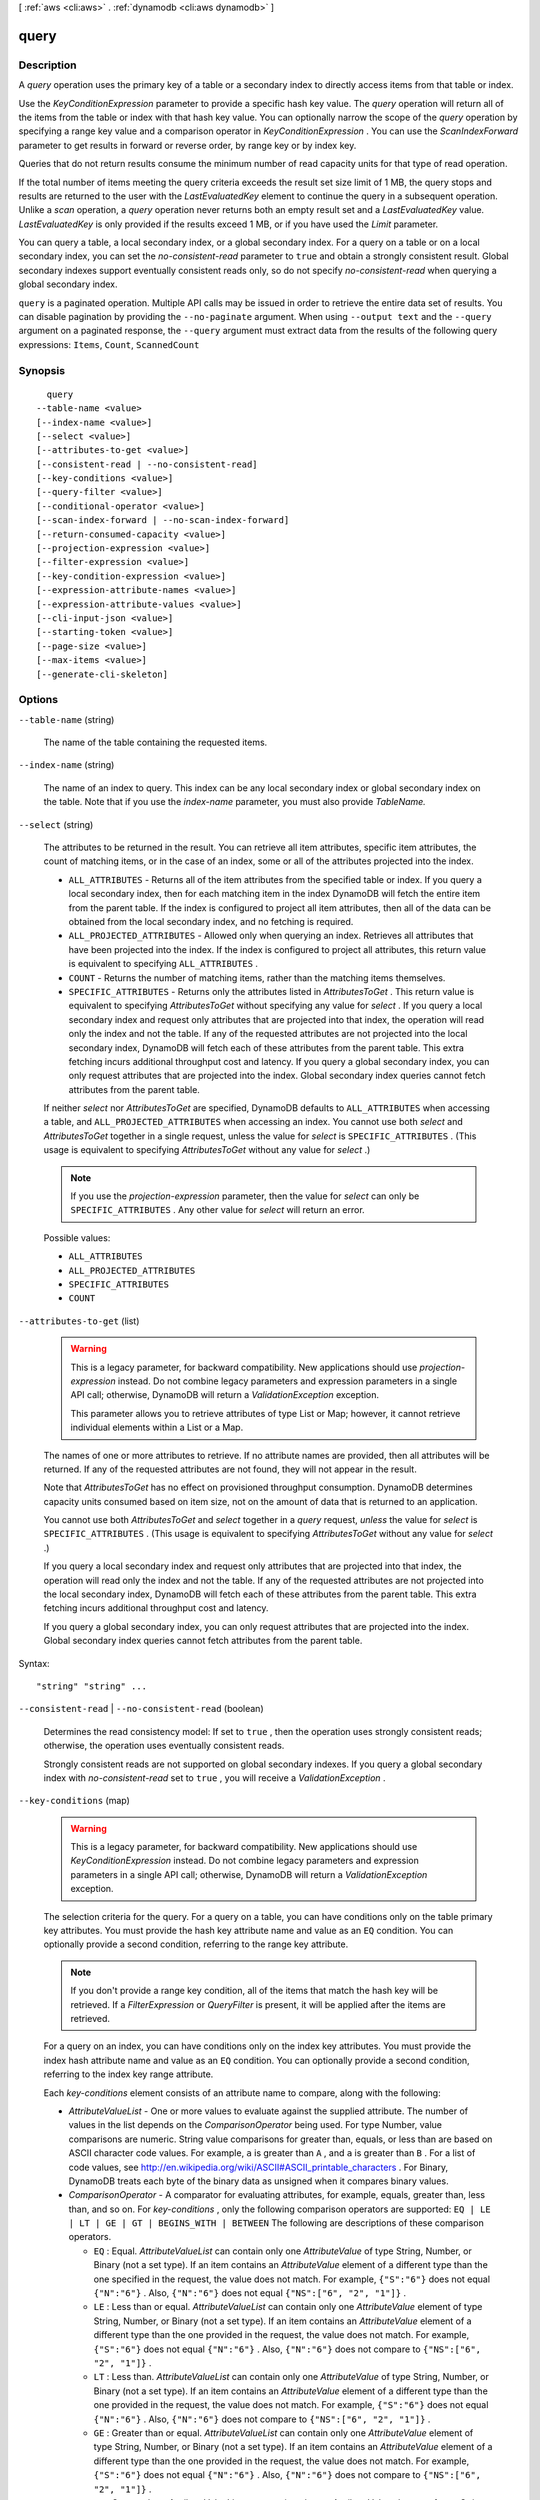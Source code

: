 [ :ref:`aws <cli:aws>` . :ref:`dynamodb <cli:aws dynamodb>` ]

.. _cli:aws dynamodb query:


*****
query
*****



===========
Description
===========



A *query* operation uses the primary key of a table or a secondary index to directly access items from that table or index.

 

Use the *KeyConditionExpression* parameter to provide a specific hash key value. The *query* operation will return all of the items from the table or index with that hash key value. You can optionally narrow the scope of the *query* operation by specifying a range key value and a comparison operator in *KeyConditionExpression* . You can use the *ScanIndexForward* parameter to get results in forward or reverse order, by range key or by index key. 

 

Queries that do not return results consume the minimum number of read capacity units for that type of read operation.

 

If the total number of items meeting the query criteria exceeds the result set size limit of 1 MB, the query stops and results are returned to the user with the *LastEvaluatedKey* element to continue the query in a subsequent operation. Unlike a *scan* operation, a *query* operation never returns both an empty result set and a *LastEvaluatedKey* value. *LastEvaluatedKey* is only provided if the results exceed 1 MB, or if you have used the *Limit* parameter. 

 

You can query a table, a local secondary index, or a global secondary index. For a query on a table or on a local secondary index, you can set the *no-consistent-read* parameter to ``true`` and obtain a strongly consistent result. Global secondary indexes support eventually consistent reads only, so do not specify *no-consistent-read* when querying a global secondary index.



``query`` is a paginated operation. Multiple API calls may be issued in order to retrieve the entire data set of results. You can disable pagination by providing the ``--no-paginate`` argument.
When using ``--output text`` and the ``--query`` argument on a paginated response, the ``--query`` argument must extract data from the results of the following query expressions: ``Items``, ``Count``, ``ScannedCount``


========
Synopsis
========

::

    query
  --table-name <value>
  [--index-name <value>]
  [--select <value>]
  [--attributes-to-get <value>]
  [--consistent-read | --no-consistent-read]
  [--key-conditions <value>]
  [--query-filter <value>]
  [--conditional-operator <value>]
  [--scan-index-forward | --no-scan-index-forward]
  [--return-consumed-capacity <value>]
  [--projection-expression <value>]
  [--filter-expression <value>]
  [--key-condition-expression <value>]
  [--expression-attribute-names <value>]
  [--expression-attribute-values <value>]
  [--cli-input-json <value>]
  [--starting-token <value>]
  [--page-size <value>]
  [--max-items <value>]
  [--generate-cli-skeleton]




=======
Options
=======

``--table-name`` (string)


  The name of the table containing the requested items. 

  

``--index-name`` (string)


  The name of an index to query. This index can be any local secondary index or global secondary index on the table. Note that if you use the *index-name* parameter, you must also provide *TableName.* 

  

``--select`` (string)


  The attributes to be returned in the result. You can retrieve all item attributes, specific item attributes, the count of matching items, or in the case of an index, some or all of the attributes projected into the index.

   

   
  * ``ALL_ATTRIBUTES`` - Returns all of the item attributes from the specified table or index. If you query a local secondary index, then for each matching item in the index DynamoDB will fetch the entire item from the parent table. If the index is configured to project all item attributes, then all of the data can be obtained from the local secondary index, and no fetching is required. 
   
  * ``ALL_PROJECTED_ATTRIBUTES`` - Allowed only when querying an index. Retrieves all attributes that have been projected into the index. If the index is configured to project all attributes, this return value is equivalent to specifying ``ALL_ATTRIBUTES`` . 
   
  * ``COUNT`` - Returns the number of matching items, rather than the matching items themselves. 
   
  * ``SPECIFIC_ATTRIBUTES`` - Returns only the attributes listed in *AttributesToGet* . This return value is equivalent to specifying *AttributesToGet* without specifying any value for *select* . If you query a local secondary index and request only attributes that are projected into that index, the operation will read only the index and not the table. If any of the requested attributes are not projected into the local secondary index, DynamoDB will fetch each of these attributes from the parent table. This extra fetching incurs additional throughput cost and latency. If you query a global secondary index, you can only request attributes that are projected into the index. Global secondary index queries cannot fetch attributes from the parent table. 
   

   

  If neither *select* nor *AttributesToGet* are specified, DynamoDB defaults to ``ALL_ATTRIBUTES`` when accessing a table, and ``ALL_PROJECTED_ATTRIBUTES`` when accessing an index. You cannot use both *select* and *AttributesToGet* together in a single request, unless the value for *select* is ``SPECIFIC_ATTRIBUTES`` . (This usage is equivalent to specifying *AttributesToGet* without any value for *select* .)

   

  .. note::

    

    If you use the *projection-expression* parameter, then the value for *select* can only be ``SPECIFIC_ATTRIBUTES`` . Any other value for *select* will return an error.

    

  

  Possible values:

  
  *   ``ALL_ATTRIBUTES``

  
  *   ``ALL_PROJECTED_ATTRIBUTES``

  
  *   ``SPECIFIC_ATTRIBUTES``

  
  *   ``COUNT``

  

  

``--attributes-to-get`` (list)


  .. warning::

    

    This is a legacy parameter, for backward compatibility. New applications should use *projection-expression* instead. Do not combine legacy parameters and expression parameters in a single API call; otherwise, DynamoDB will return a *ValidationException* exception.

     

    This parameter allows you to retrieve attributes of type List or Map; however, it cannot retrieve individual elements within a List or a Map.

    

   

  The names of one or more attributes to retrieve. If no attribute names are provided, then all attributes will be returned. If any of the requested attributes are not found, they will not appear in the result.

   

  Note that *AttributesToGet* has no effect on provisioned throughput consumption. DynamoDB determines capacity units consumed based on item size, not on the amount of data that is returned to an application.

   

  You cannot use both *AttributesToGet* and *select* together in a *query* request, *unless* the value for *select* is ``SPECIFIC_ATTRIBUTES`` . (This usage is equivalent to specifying *AttributesToGet* without any value for *select* .)

   

  If you query a local secondary index and request only attributes that are projected into that index, the operation will read only the index and not the table. If any of the requested attributes are not projected into the local secondary index, DynamoDB will fetch each of these attributes from the parent table. This extra fetching incurs additional throughput cost and latency.

   

  If you query a global secondary index, you can only request attributes that are projected into the index. Global secondary index queries cannot fetch attributes from the parent table.

  



Syntax::

  "string" "string" ...



``--consistent-read`` | ``--no-consistent-read`` (boolean)


  Determines the read consistency model: If set to ``true`` , then the operation uses strongly consistent reads; otherwise, the operation uses eventually consistent reads.

   

  Strongly consistent reads are not supported on global secondary indexes. If you query a global secondary index with *no-consistent-read* set to ``true`` , you will receive a *ValidationException* .

  

``--key-conditions`` (map)


  .. warning::

     

    This is a legacy parameter, for backward compatibility. New applications should use *KeyConditionExpression* instead. Do not combine legacy parameters and expression parameters in a single API call; otherwise, DynamoDB will return a *ValidationException* exception.

     

   

  The selection criteria for the query. For a query on a table, you can have conditions only on the table primary key attributes. You must provide the hash key attribute name and value as an ``EQ`` condition. You can optionally provide a second condition, referring to the range key attribute.

   

  .. note::

     

    If you don't provide a range key condition, all of the items that match the hash key will be retrieved. If a *FilterExpression* or *QueryFilter* is present, it will be applied after the items are retrieved.

    

   

  For a query on an index, you can have conditions only on the index key attributes. You must provide the index hash attribute name and value as an ``EQ`` condition. You can optionally provide a second condition, referring to the index key range attribute.

   

  Each *key-conditions* element consists of an attribute name to compare, along with the following:

   

   
  * *AttributeValueList* - One or more values to evaluate against the supplied attribute. The number of values in the list depends on the *ComparisonOperator* being used. For type Number, value comparisons are numeric. String value comparisons for greater than, equals, or less than are based on ASCII character code values. For example, ``a`` is greater than ``A`` , and ``a`` is greater than ``B`` . For a list of code values, see `http\://en.wikipedia.org/wiki/ASCII#ASCII_printable_characters`_ . For Binary, DynamoDB treats each byte of the binary data as unsigned when it compares binary values. 
   
  * *ComparisonOperator* - A comparator for evaluating attributes, for example, equals, greater than, less than, and so on. For *key-conditions* , only the following comparison operators are supported:  ``EQ | LE | LT | GE | GT | BEGINS_WITH | BETWEEN``   The following are descriptions of these comparison operators. 

     
    * ``EQ`` : Equal.  *AttributeValueList* can contain only one *AttributeValue* of type String, Number, or Binary (not a set type). If an item contains an *AttributeValue* element of a different type than the one specified in the request, the value does not match. For example, ``{"S":"6"}`` does not equal ``{"N":"6"}`` . Also, ``{"N":"6"}`` does not equal ``{"NS":["6", "2", "1"]}`` .  
     
    * ``LE`` : Less than or equal.  *AttributeValueList* can contain only one *AttributeValue* element of type String, Number, or Binary (not a set type). If an item contains an *AttributeValue* element of a different type than the one provided in the request, the value does not match. For example, ``{"S":"6"}`` does not equal ``{"N":"6"}`` . Also, ``{"N":"6"}`` does not compare to ``{"NS":["6", "2", "1"]}`` .  
     
    * ``LT`` : Less than.  *AttributeValueList* can contain only one *AttributeValue* of type String, Number, or Binary (not a set type). If an item contains an *AttributeValue* element of a different type than the one provided in the request, the value does not match. For example, ``{"S":"6"}`` does not equal ``{"N":"6"}`` . Also, ``{"N":"6"}`` does not compare to ``{"NS":["6", "2", "1"]}`` .  
     
    * ``GE`` : Greater than or equal.  *AttributeValueList* can contain only one *AttributeValue* element of type String, Number, or Binary (not a set type). If an item contains an *AttributeValue* element of a different type than the one provided in the request, the value does not match. For example, ``{"S":"6"}`` does not equal ``{"N":"6"}`` . Also, ``{"N":"6"}`` does not compare to ``{"NS":["6", "2", "1"]}`` .  
     
    * ``GT`` : Greater than.  *AttributeValueList* can contain only one *AttributeValue* element of type String, Number, or Binary (not a set type). If an item contains an *AttributeValue* element of a different type than the one provided in the request, the value does not match. For example, ``{"S":"6"}`` does not equal ``{"N":"6"}`` . Also, ``{"N":"6"}`` does not compare to ``{"NS":["6", "2", "1"]}`` .  
     
    * ``BEGINS_WITH`` : Checks for a prefix.  *AttributeValueList* can contain only one *AttributeValue* of type String or Binary (not a Number or a set type). The target attribute of the comparison must be of type String or Binary (not a Number or a set type).  
     
    * ``BETWEEN`` : Greater than or equal to the first value, and less than or equal to the second value.  *AttributeValueList* must contain two *AttributeValue* elements of the same type, either String, Number, or Binary (not a set type). A target attribute matches if the target value is greater than, or equal to, the first element and less than, or equal to, the second element. If an item contains an *AttributeValue* element of a different type than the one provided in the request, the value does not match. For example, ``{"S":"6"}`` does not compare to ``{"N":"6"}`` . Also, ``{"N":"6"}`` does not compare to ``{"NS":["6", "2", "1"]}``  
     

   
   

   

  For usage examples of *AttributeValueList* and *ComparisonOperator* , see `Legacy Conditional Parameters`_ in the *Amazon DynamoDB Developer Guide* .

  



JSON Syntax::

  {"string": {
        "AttributeValueList": [
          {
            "S": "string",
            "N": "string",
            "B": blob,
            "SS": ["string", ...],
            "NS": ["string", ...],
            "BS": [blob, ...],
            "M": {"string": {
                  "S": "string",
                  "N": "string",
                  "B": blob,
                  "SS": ["string", ...],
                  "NS": ["string", ...],
                  "BS": [blob, ...],
                  "M": {"string": { ... recursive ... }
                    ...},
                  "L": [
                    { ... recursive ... }
                    ...
                  ],
                  "NULL": true|false,
                  "BOOL": true|false
                }
              ...},
            "L": [
              {
                "S": "string",
                "N": "string",
                "B": blob,
                "SS": ["string", ...],
                "NS": ["string", ...],
                "BS": [blob, ...],
                "M": {"string": { ... recursive ... }
                  ...},
                "L": [
                  { ... recursive ... }
                  ...
                ],
                "NULL": true|false,
                "BOOL": true|false
              }
              ...
            ],
            "NULL": true|false,
            "BOOL": true|false
          }
          ...
        ],
        "ComparisonOperator": "EQ"|"NE"|"IN"|"LE"|"LT"|"GE"|"GT"|"BETWEEN"|"NOT_NULL"|"NULL"|"CONTAINS"|"NOT_CONTAINS"|"BEGINS_WITH"
      }
    ...}



``--query-filter`` (map)


  .. warning::

     

    This is a legacy parameter, for backward compatibility. New applications should use *FilterExpression* instead. Do not combine legacy parameters and expression parameters in a single API call; otherwise, DynamoDB will return a *ValidationException* exception.

     

   

  A condition that evaluates the query results after the items are read and returns only the desired values.

   

  This parameter does not support attributes of type List or Map.

   

  .. note::

    

    A *QueryFilter* is applied after the items have already been read; the process of filtering does not consume any additional read capacity units.

    

   

  If you provide more than one condition in the *QueryFilter* map, then by default all of the conditions must evaluate to true. In other words, the conditions are ANDed together. (You can use the *conditional-operator* parameter to OR the conditions instead. If you do this, then at least one of the conditions must evaluate to true, rather than all of them.)

   

  Note that *QueryFilter* does not allow key attributes. You cannot define a filter condition on a hash key or range key.

   

  Each *QueryFilter* element consists of an attribute name to compare, along with the following:

   

   
  * *AttributeValueList* - One or more values to evaluate against the supplied attribute. The number of values in the list depends on the operator specified in *ComparisonOperator* . For type Number, value comparisons are numeric. String value comparisons for greater than, equals, or less than are based on ASCII character code values. For example, ``a`` is greater than ``A`` , and ``a`` is greater than ``B`` . For a list of code values, see `http\://en.wikipedia.org/wiki/ASCII#ASCII_printable_characters`_ . For type Binary, DynamoDB treats each byte of the binary data as unsigned when it compares binary values. For information on specifying data types in JSON, see `JSON Data Format`_ in the *Amazon DynamoDB Developer Guide* . 
   
  * *ComparisonOperator* - A comparator for evaluating attributes. For example, equals, greater than, less than, etc. The following comparison operators are available: ``EQ | NE | LE | LT | GE | GT | NOT_NULL | NULL | CONTAINS | NOT_CONTAINS | BEGINS_WITH | IN | BETWEEN``  For complete descriptions of all comparison operators, see the `Condition`_ data type. 
   

  



JSON Syntax::

  {"string": {
        "AttributeValueList": [
          {
            "S": "string",
            "N": "string",
            "B": blob,
            "SS": ["string", ...],
            "NS": ["string", ...],
            "BS": [blob, ...],
            "M": {"string": {
                  "S": "string",
                  "N": "string",
                  "B": blob,
                  "SS": ["string", ...],
                  "NS": ["string", ...],
                  "BS": [blob, ...],
                  "M": {"string": { ... recursive ... }
                    ...},
                  "L": [
                    { ... recursive ... }
                    ...
                  ],
                  "NULL": true|false,
                  "BOOL": true|false
                }
              ...},
            "L": [
              {
                "S": "string",
                "N": "string",
                "B": blob,
                "SS": ["string", ...],
                "NS": ["string", ...],
                "BS": [blob, ...],
                "M": {"string": { ... recursive ... }
                  ...},
                "L": [
                  { ... recursive ... }
                  ...
                ],
                "NULL": true|false,
                "BOOL": true|false
              }
              ...
            ],
            "NULL": true|false,
            "BOOL": true|false
          }
          ...
        ],
        "ComparisonOperator": "EQ"|"NE"|"IN"|"LE"|"LT"|"GE"|"GT"|"BETWEEN"|"NOT_NULL"|"NULL"|"CONTAINS"|"NOT_CONTAINS"|"BEGINS_WITH"
      }
    ...}



``--conditional-operator`` (string)


  .. warning::

     

    This is a legacy parameter, for backward compatibility. New applications should use *FilterExpression* instead. Do not combine legacy parameters and expression parameters in a single API call; otherwise, DynamoDB will return a *ValidationException* exception.

     

   

  A logical operator to apply to the conditions in a *QueryFilter* map:

   

   
  * ``AND`` - If all of the conditions evaluate to true, then the entire map evaluates to true.
   
  * ``OR`` - If at least one of the conditions evaluate to true, then the entire map evaluates to true.
   

   

  If you omit *conditional-operator* , then ``AND`` is the default.

   

  The operation will succeed only if the entire map evaluates to true.

   

  .. note::

    

    This parameter does not support attributes of type List or Map.

    

  

  Possible values:

  
  *   ``AND``

  
  *   ``OR``

  

  

``--scan-index-forward`` | ``--no-scan-index-forward`` (boolean)


  Specifies the order in which to return the query results - either ascending (``true`` ) or descending (``false`` ).

   

  Items with the same hash key are stored in sorted order by range key .If the range key data type is Number, the results are stored in numeric order. For type String, the results are returned in order of ASCII character code values. For type Binary, DynamoDB treats each byte of the binary data as unsigned.

   

  If *ScanIndexForward* is ``true`` , DynamoDB returns the results in order, by range key. This is the default behavior.

   

  If *ScanIndexForward* is ``false`` , DynamoDB sorts the results in descending order by range key, and then returns the results to the client.

  

``--return-consumed-capacity`` (string)


  Determines the level of detail about provisioned throughput consumption that is returned in the response:

   

   
  * *INDEXES* - The response includes the aggregate *ConsumedCapacity* for the operation, together with *ConsumedCapacity* for each table and secondary index that was accessed. Note that some operations, such as *get-item* and *batch-get-item* , do not access any indexes at all. In these cases, specifying *INDEXES* will only return *ConsumedCapacity* information for table(s). 
   
  * *TOTAL* - The response includes only the aggregate *ConsumedCapacity* for the operation.
   
  * *NONE* - No *ConsumedCapacity* details are included in the response.
   

  

  Possible values:

  
  *   ``INDEXES``

  
  *   ``TOTAL``

  
  *   ``NONE``

  

  

``--projection-expression`` (string)


  A string that identifies one or more attributes to retrieve from the table. These attributes can include scalars, sets, or elements of a JSON document. The attributes in the expression must be separated by commas.

   

  If no attribute names are specified, then all attributes will be returned. If any of the requested attributes are not found, they will not appear in the result.

   

  For more information, see `Accessing Item Attributes`_ in the *Amazon DynamoDB Developer Guide* .

   

  .. note::

    

    *projection-expression* replaces the legacy *AttributesToGet* parameter.

    

  

``--filter-expression`` (string)


  A string that contains conditions that DynamoDB applies after the *query* operation, but before the data is returned to you. Items that do not satisfy the *FilterExpression* criteria are not returned.

   

  .. note::

     

    A *FilterExpression* is applied after the items have already been read; the process of filtering does not consume any additional read capacity units.

     

   

  For more information, see `Filter Expressions`_ in the *Amazon DynamoDB Developer Guide* .

   

  .. note::

    

    *FilterExpression* replaces the legacy *QueryFilter* and *conditional-operator* parameters.

    

  

``--key-condition-expression`` (string)


  The condition that specifies the key value(s) for items to be retrieved by the *query* action.

   

  The condition must perform an equality test on a single hash key value. The condition can also perform one of several comparison tests on a single range key value. *query* can use *KeyConditionExpression* to retrieve one item with a given hash and range key value, or several items that have the same hash key value but different range key values.

   

  The hash key equality test is required, and must be specified in the following format:

   

   ``hashAttributeName``  *=*  ``:hashval``  

   

  If you also want to provide a range key condition, it must be combined using *AND* with the hash key condition. Following is an example, using the **=** comparison operator for the range key:

   

   ``hashAttributeName``  *=*  ``:hashval``  *AND*  ``rangeAttributeName``  *=*  ``:rangeval``  

   

  Valid comparisons for the range key condition are as follows:

   

   
  * ``rangeAttributeName``  *=*  ``:rangeval`` - true if the range key is equal to ``:rangeval`` . 
   
  * ``rangeAttributeName``  **  ``:rangeval`` - true if the range key is less than ``:rangeval`` . 
   
  * ``rangeAttributeName``  *=*  ``:rangeval`` - true if the range key is less than or equal to ``:rangeval`` . 
   
  * ``rangeAttributeName``  **  ``:rangeval`` - true if the range key is greater than ``:rangeval`` . 
   
  * ``rangeAttributeName``  *=* ``:rangeval`` - true if the range key is greater than or equal to ``:rangeval`` . 
   
  * ``rangeAttributeName``  *BETWEEN*  ``:rangeval1``  *AND*  ``:rangeval2`` - true if the range key is greater than or equal to ``:rangeval1`` , and less than or equal to ``:rangeval2`` . 
   
  * *begins_with (* ``rangeAttributeName`` , ``:rangeval`` *)* - true if the range key begins with a particular operand. (You cannot use this function with a range key that is of type Number.) Note that the function name ``begins_with`` is case-sensitive. 
   

   

  Use the *ExpressionAttributeValues* parameter to replace tokens such as ``:hashval`` and ``:rangeval`` with actual values at runtime.

   

  You can optionally use the *ExpressionAttributeNames* parameter to replace the names of the hash and range attributes with placeholder tokens. This option might be necessary if an attribute name conflicts with a DynamoDB reserved word. For example, the following *KeyConditionExpression* parameter causes an error because *Size* is a reserved word:

   

   
  * ``Size = :myval``  
   

   

  To work around this, define a placeholder (such a ``#S`` ) to represent the attribute name *Size* . *KeyConditionExpression* then is as follows:

   

   
  * ``#S = :myval``  
   

   

  For a list of reserved words, see `Reserved Words`_ in the *Amazon DynamoDB Developer Guide* .

   

  For more information on *ExpressionAttributeNames* and *ExpressionAttributeValues* , see `Using Placeholders for Attribute Names and Values`_ in the *Amazon DynamoDB Developer Guide* .

   

  .. note::

     

    *KeyConditionExpression* replaces the legacy *key-conditions* parameter.

     

  

``--expression-attribute-names`` (map)


  One or more substitution tokens for attribute names in an expression. The following are some use cases for using *ExpressionAttributeNames* :

   

   
  * To access an attribute whose name conflicts with a DynamoDB reserved word. 
   
  * To create a placeholder for repeating occurrences of an attribute name in an expression. 
   
  * To prevent special characters in an attribute name from being misinterpreted in an expression. 
   

   

  Use the **#** character in an expression to dereference an attribute name. For example, consider the following attribute name:

   

  
  * ``Percentile`` 
  

   

  The name of this attribute conflicts with a reserved word, so it cannot be used directly in an expression. (For the complete list of reserved words, see `Reserved Words`_ in the *Amazon DynamoDB Developer Guide* ). To work around this, you could specify the following for *ExpressionAttributeNames* :

   

  
  * ``{"#P":"Percentile"}`` 
  

   

  You could then use this substitution in an expression, as in this example:

   

  
  * ``#P = :val`` 
  

   

  .. note::

    

    Tokens that begin with the **:** character are *expression attribute values* , which are placeholders for the actual value at runtime.

    

   

  For more information on expression attribute names, see `Accessing Item Attributes`_ in the *Amazon DynamoDB Developer Guide* .

  



Shorthand Syntax::

    KeyName1=string,KeyName2=string




JSON Syntax::

  {"string": "string"
    ...}



``--expression-attribute-values`` (map)


  One or more values that can be substituted in an expression.

   

  Use the **:** (colon) character in an expression to dereference an attribute value. For example, suppose that you wanted to check whether the value of the *ProductStatus* attribute was one of the following: 

   

  ``Available | Backordered | Discontinued`` 

   

  You would first need to specify *ExpressionAttributeValues* as follows:

   

  ``{ ":avail":{"S":"Available"}, ":back":{"S":"Backordered"}, ":disc":{"S":"Discontinued"} }`` 

   

  You could then use these values in an expression, such as this:

   

  ``ProductStatus IN (:avail, :back, :disc)`` 

   

  For more information on expression attribute values, see `Specifying Conditions`_ in the *Amazon DynamoDB Developer Guide* .

  



JSON Syntax::

  {"string": {
        "S": "string",
        "N": "string",
        "B": blob,
        "SS": ["string", ...],
        "NS": ["string", ...],
        "BS": [blob, ...],
        "M": {"string": {
              "S": "string",
              "N": "string",
              "B": blob,
              "SS": ["string", ...],
              "NS": ["string", ...],
              "BS": [blob, ...],
              "M": {"string": { ... recursive ... }
                ...},
              "L": [
                { ... recursive ... }
                ...
              ],
              "NULL": true|false,
              "BOOL": true|false
            }
          ...},
        "L": [
          {
            "S": "string",
            "N": "string",
            "B": blob,
            "SS": ["string", ...],
            "NS": ["string", ...],
            "BS": [blob, ...],
            "M": {"string": { ... recursive ... }
              ...},
            "L": [
              { ... recursive ... }
              ...
            ],
            "NULL": true|false,
            "BOOL": true|false
          }
          ...
        ],
        "NULL": true|false,
        "BOOL": true|false
      }
    ...}



``--cli-input-json`` (string)
Performs service operation based on the JSON string provided. The JSON string follows the format provided by ``--generate-cli-skeleton``. If other arguments are provided on the command line, the CLI values will override the JSON-provided values.

``--starting-token`` (string)
 

  A token to specify where to start paginating. This is the ``NextToken`` from a previously truncated response.

   

``--page-size`` (integer)
 

  The size of each page.

   

  

  

``--max-items`` (integer)
 

  The total number of items to return. If the total number of items available is more than the value specified in max-items then a ``NextToken`` will be provided in the output that you can use to resume pagination. This ``NextToken`` response element should **not** be used directly outside of the AWS CLI.

   

``--generate-cli-skeleton`` (boolean)
Prints a sample input JSON to standard output. Note the specified operation is not run if this argument is specified. The sample input can be used as an argument for ``--cli-input-json``.



========
Examples
========

**To query an item**

This example queries items in the *MusicCollection* table. The table has a hash-and-range primary key (*Artist* and *SongTitle*), but this query only specifies the hash key value. It returns song titles by the artist named "No One You Know".

Command::

  aws dynamodb query --table-name MusicCollection --key-conditions file://key-conditions.json --projection-expression "SongTitle"

The arguments for ``--key-conditions`` are stored in a JSON file, ``key-conditions.json``.  Here are the contents of that file::

  { 
      "Artist": { 
          "AttributeValueList": [ 
              {"S": "No One You Know"}
          ],  
          "ComparisonOperator": "EQ" 
      } 
  }

Output::

  {
      "Count": 2, 
      "Items": [
          {
              "SongTitle": {
                  "S": "Call Me Today"
              }
          }, 
          {
              "SongTitle": {
                  "S": "Scared of My Shadow"
              }
          }
      ], 
      "ScannedCount": 2, 
      "ConsumedCapacity": null
  }


======
Output
======

Items -> (list)

  

  An array of item attributes that match the query criteria. Each element in this array consists of an attribute name and the value for that attribute.

  

  (map)

    

    key -> (string)

      

      

    value -> (structure)

      

      Represents the data for an attribute. You can set one, and only one, of the elements.

       

      Each attribute in an item is a name-value pair. An attribute can be single-valued or multi-valued set. For example, a book item can have title and authors attributes. Each book has one title but can have many authors. The multi-valued attribute is a set; duplicate values are not allowed. 

      

      S -> (string)

        

        A String data type.

        

        

      N -> (string)

        

        A Number data type.

        

        

      B -> (blob)

        

        A Binary data type.

        

        

      SS -> (list)

        

        A String Set data type.

        

        (string)

          

          

        

      NS -> (list)

        

        A Number Set data type.

        

        (string)

          

          

        

      BS -> (list)

        

        A Binary Set data type.

        

        (blob)

          

          

        

      M -> (map)

        

        A Map of attribute values.

        

        key -> (string)

          

          

        value -> (structure)

          

          Represents the data for an attribute. You can set one, and only one, of the elements.

           

          Each attribute in an item is a name-value pair. An attribute can be single-valued or multi-valued set. For example, a book item can have title and authors attributes. Each book has one title but can have many authors. The multi-valued attribute is a set; duplicate values are not allowed. 

          

          S -> (string)

            

            A String data type.

            

            

          N -> (string)

            

            A Number data type.

            

            

          B -> (blob)

            

            A Binary data type.

            

            

          SS -> (list)

            

            A String Set data type.

            

            (string)

              

              

            

          NS -> (list)

            

            A Number Set data type.

            

            (string)

              

              

            

          BS -> (list)

            

            A Binary Set data type.

            

            (blob)

              

              

            

          M -> (map)

            

            A Map of attribute values.

            

            key -> (string)

              

              

            ( ... recursive ... )

          L -> (list)

            

            A List of attribute values.

            

            ( ... recursive ... )

          NULL -> (boolean)

            

            A Null data type.

            

            

          BOOL -> (boolean)

            

            A Boolean data type.

            

            

          

        

      L -> (list)

        

        A List of attribute values.

        

        (structure)

          

          Represents the data for an attribute. You can set one, and only one, of the elements.

           

          Each attribute in an item is a name-value pair. An attribute can be single-valued or multi-valued set. For example, a book item can have title and authors attributes. Each book has one title but can have many authors. The multi-valued attribute is a set; duplicate values are not allowed. 

          

          S -> (string)

            

            A String data type.

            

            

          N -> (string)

            

            A Number data type.

            

            

          B -> (blob)

            

            A Binary data type.

            

            

          SS -> (list)

            

            A String Set data type.

            

            (string)

              

              

            

          NS -> (list)

            

            A Number Set data type.

            

            (string)

              

              

            

          BS -> (list)

            

            A Binary Set data type.

            

            (blob)

              

              

            

          M -> (map)

            

            A Map of attribute values.

            

            key -> (string)

              

              

            ( ... recursive ... )

          L -> (list)

            

            A List of attribute values.

            

            ( ... recursive ... )

          NULL -> (boolean)

            

            A Null data type.

            

            

          BOOL -> (boolean)

            

            A Boolean data type.

            

            

          

        

      NULL -> (boolean)

        

        A Null data type.

        

        

      BOOL -> (boolean)

        

        A Boolean data type.

        

        

      

    

  

Count -> (integer)

  

  The number of items in the response.

   

  If you used a *QueryFilter* in the request, then *Count* is the number of items returned after the filter was applied, and *ScannedCount* is the number of matching items beforethe filter was applied.

   

  If you did not use a filter in the request, then *Count* and *ScannedCount* are the same.

  

  

ScannedCount -> (integer)

  

  The number of items evaluated, before any *QueryFilter* is applied. A high *ScannedCount* value with few, or no, *Count* results indicates an inefficient *query* operation. For more information, see `Count and ScannedCount`_ in the *Amazon DynamoDB Developer Guide* .

   

  If you did not use a filter in the request, then *ScannedCount* is the same as *Count* .

  

  

LastEvaluatedKey -> (map)

  

  The primary key of the item where the operation stopped, inclusive of the previous result set. Use this value to start a new operation, excluding this value in the new request.

   

  If *LastEvaluatedKey* is empty, then the "last page" of results has been processed and there is no more data to be retrieved.

   

  If *LastEvaluatedKey* is not empty, it does not necessarily mean that there is more data in the result set. The only way to know when you have reached the end of the result set is when *LastEvaluatedKey* is empty.

  

  key -> (string)

    

    

  value -> (structure)

    

    Represents the data for an attribute. You can set one, and only one, of the elements.

     

    Each attribute in an item is a name-value pair. An attribute can be single-valued or multi-valued set. For example, a book item can have title and authors attributes. Each book has one title but can have many authors. The multi-valued attribute is a set; duplicate values are not allowed. 

    

    S -> (string)

      

      A String data type.

      

      

    N -> (string)

      

      A Number data type.

      

      

    B -> (blob)

      

      A Binary data type.

      

      

    SS -> (list)

      

      A String Set data type.

      

      (string)

        

        

      

    NS -> (list)

      

      A Number Set data type.

      

      (string)

        

        

      

    BS -> (list)

      

      A Binary Set data type.

      

      (blob)

        

        

      

    M -> (map)

      

      A Map of attribute values.

      

      key -> (string)

        

        

      value -> (structure)

        

        Represents the data for an attribute. You can set one, and only one, of the elements.

         

        Each attribute in an item is a name-value pair. An attribute can be single-valued or multi-valued set. For example, a book item can have title and authors attributes. Each book has one title but can have many authors. The multi-valued attribute is a set; duplicate values are not allowed. 

        

        S -> (string)

          

          A String data type.

          

          

        N -> (string)

          

          A Number data type.

          

          

        B -> (blob)

          

          A Binary data type.

          

          

        SS -> (list)

          

          A String Set data type.

          

          (string)

            

            

          

        NS -> (list)

          

          A Number Set data type.

          

          (string)

            

            

          

        BS -> (list)

          

          A Binary Set data type.

          

          (blob)

            

            

          

        M -> (map)

          

          A Map of attribute values.

          

          key -> (string)

            

            

          ( ... recursive ... )

        L -> (list)

          

          A List of attribute values.

          

          ( ... recursive ... )

        NULL -> (boolean)

          

          A Null data type.

          

          

        BOOL -> (boolean)

          

          A Boolean data type.

          

          

        

      

    L -> (list)

      

      A List of attribute values.

      

      (structure)

        

        Represents the data for an attribute. You can set one, and only one, of the elements.

         

        Each attribute in an item is a name-value pair. An attribute can be single-valued or multi-valued set. For example, a book item can have title and authors attributes. Each book has one title but can have many authors. The multi-valued attribute is a set; duplicate values are not allowed. 

        

        S -> (string)

          

          A String data type.

          

          

        N -> (string)

          

          A Number data type.

          

          

        B -> (blob)

          

          A Binary data type.

          

          

        SS -> (list)

          

          A String Set data type.

          

          (string)

            

            

          

        NS -> (list)

          

          A Number Set data type.

          

          (string)

            

            

          

        BS -> (list)

          

          A Binary Set data type.

          

          (blob)

            

            

          

        M -> (map)

          

          A Map of attribute values.

          

          key -> (string)

            

            

          ( ... recursive ... )

        L -> (list)

          

          A List of attribute values.

          

          ( ... recursive ... )

        NULL -> (boolean)

          

          A Null data type.

          

          

        BOOL -> (boolean)

          

          A Boolean data type.

          

          

        

      

    NULL -> (boolean)

      

      A Null data type.

      

      

    BOOL -> (boolean)

      

      A Boolean data type.

      

      

    

  

ConsumedCapacity -> (structure)

  

  The capacity units consumed by an operation. The data returned includes the total provisioned throughput consumed, along with statistics for the table and any indexes involved in the operation. *ConsumedCapacity* is only returned if the request asked for it. For more information, see `Provisioned Throughput`_ in the *Amazon DynamoDB Developer Guide* .

  

  TableName -> (string)

    

    The name of the table that was affected by the operation.

    

    

  CapacityUnits -> (double)

    

    The total number of capacity units consumed by the operation.

    

    

  Table -> (structure)

    

    The amount of throughput consumed on the table affected by the operation.

    

    CapacityUnits -> (double)

      

      The total number of capacity units consumed on a table or an index.

      

      

    

  LocalSecondaryIndexes -> (map)

    

    The amount of throughput consumed on each local index affected by the operation.

    

    key -> (string)

      

      

    value -> (structure)

      

      Represents the amount of provisioned throughput capacity consumed on a table or an index. 

      

      CapacityUnits -> (double)

        

        The total number of capacity units consumed on a table or an index.

        

        

      

    

  GlobalSecondaryIndexes -> (map)

    

    The amount of throughput consumed on each global index affected by the operation.

    

    key -> (string)

      

      

    value -> (structure)

      

      Represents the amount of provisioned throughput capacity consumed on a table or an index. 

      

      CapacityUnits -> (double)

        

        The total number of capacity units consumed on a table or an index.

        

        

      

    

  



.. _Filter Expressions: http://docs.aws.amazon.com/amazondynamodb/latest/developerguide/QueryAndScan.html#FilteringResults
.. _Provisioned Throughput: http://docs.aws.amazon.com/amazondynamodb/latest/developerguide/ProvisionedThroughputIntro.html
.. _Reserved Words: http://docs.aws.amazon.com/amazondynamodb/latest/developerguide/ReservedWords.html
.. _Legacy Conditional Parameters: http://docs.aws.amazon.com/amazondynamodb/latest/developerguide/LegacyConditionalParameters.html
.. _JSON Data Format: http://docs.aws.amazon.com/amazondynamodb/latest/developerguide/DataFormat.html
.. _Accessing Item Attributes: http://docs.aws.amazon.com/amazondynamodb/latest/developerguide/Expressions.AccessingItemAttributes.html
.. _Count and ScannedCount: http://docs.aws.amazon.com/amazondynamodb/latest/developerguide/QueryAndScan.html#Count
.. _Specifying Conditions: http://docs.aws.amazon.com/amazondynamodb/latest/developerguide/Expressions.SpecifyingConditions.html
.. _Using Placeholders for Attribute Names and Values: http://docs.aws.amazon.com/amazondynamodb/latest/developerguide/ExpressionPlaceholders.html
.. _http\://en.wikipedia.org/wiki/ASCII#ASCII_printable_characters: http://en.wikipedia.org/wiki/ASCII#ASCII_printable_characters
.. _Condition: http://docs.aws.amazon.com/amazondynamodb/latest/APIReference/API_Condition.html
